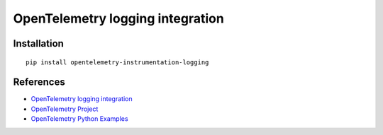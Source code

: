 OpenTelemetry logging integration
=================================

|pypi|

.. |pypi| image:: https://badge.fury.io/py/opentelemetry-instrumentation-logging.svg
   :target: https://pypi.org/project/opentelemetry-instrumentation-logging/

Installation
------------

::

    pip install opentelemetry-instrumentation-logging


References
----------

* `OpenTelemetry logging integration <https://opentelemetry-python-contrib.readthedocs.io/en/latest/instrumentation/logging/logging.html>`_
* `OpenTelemetry Project <https://opentelemetry.io/>`_
* `OpenTelemetry Python Examples <https://github.com/open-telemetry/opentelemetry-python/tree/main/docs/examples>`_
